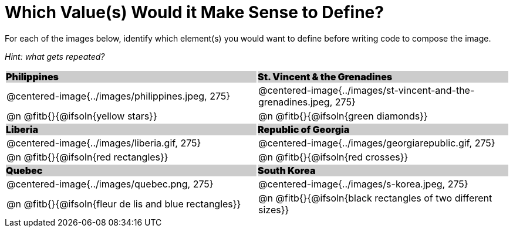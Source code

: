 = Which Value(s) Would it Make Sense to Define?

++++
<style>
.centered-image { padding: 0 !important; }
#content tr:nth-child(3n+3) td { text-align: left; }
#content tr:nth-child(3n+1) td {
	background: #cccccc !important;
	height: 1rem;
	font-weight: 900 !important;
	padding: 0;
}
#content tr:nth-child(3n+2) p { padding: 0 !important; margin: 0 !important; }
.fitb { margin-top: 8px; }
td .autonum:after { content: ") " !important; }
</style>
++++

For each of the images below, identify which element(s) you would want to define before writing code to compose the image.

_Hint: what gets repeated?_

[.images, cols="^.^2a,^.^2a", stripes="none"]
|===
| Philippines											| St. Vincent & the Grenadines
| @centered-image{../images/philippines.jpeg, 275}		| @centered-image{../images/st-vincent-and-the-grenadines.jpeg, 275}
| [.bottom]
@n @fitb{}{@ifsoln{yellow stars}}
| [.bottom]
@n @fitb{}{@ifsoln{green diamonds}}

| Liberia 												| Republic of Georgia
| @centered-image{../images/liberia.gif, 275}			| @centered-image{../images/georgiarepublic.gif, 275}
| [.bottom]
@n @fitb{}{@ifsoln{red rectangles}}
| [.bottom]
@n @fitb{}{@ifsoln{red crosses}}

| Quebec												| South Korea
| @centered-image{../images/quebec.png, 275}			| @centered-image{../images/s-korea.jpeg, 275}
| [.bottom]
@n @fitb{}{@ifsoln{fleur de lis and blue rectangles}}
| [.bottom]
@n @fitb{}{@ifsoln{black rectangles of two different sizes}}
|===
